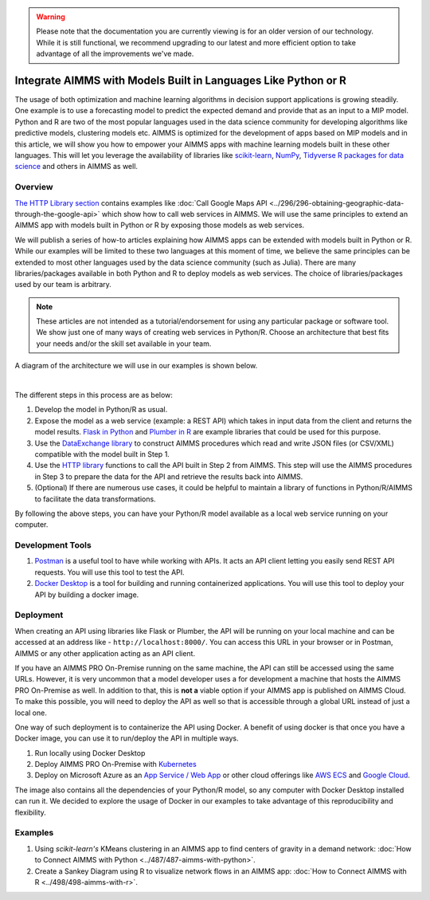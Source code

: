 .. warning:: 
   Please note that the documentation you are currently viewing is for an older version of our technology. 
   While it is still functional, we recommend upgrading to our latest and more efficient option to take advantage of all the improvements we've made.
   
Integrate AIMMS with Models Built in Languages Like Python or R
==================================================================================

.. meta::
   :description: Integrating (data science) models built in Python with your AIMMS applications
   :keywords: python, integration, data science, machine learning, connectivity

The usage of both optimization and machine learning algorithms in decision support applications is growing steadily. One example is to use a forecasting model to predict the expected demand and provide that as an input to a MIP model. 
Python and R are two of the most popular languages used in the data science community for developing algorithms like predictive models, clustering models etc. 
AIMMS is optimized for the development of apps based on MIP models and in this article, we will show you how to empower your AIMMS apps with machine learning models built in these other languages. This will let you leverage the availability of libraries like `scikit-learn <https://scikit-learn.org/stable/index.html>`_, `NumPy <https://numpy.org/>`_, `Tidyverse R packages for data science <https://www.tidyverse.org/>`_ and others in AIMMS as well. 

Overview
-----------

`The HTTP Library section <https://how-to.aimms.com/C_Developer/Sub_Connectivity/sub_http/index.html>`_ contains examples like :doc:`Call Google Maps API <../296/296-obtaining-geographic-data-through-the-google-api>` which show how to call web services in AIMMS. 
We will use the same principles to extend an AIMMS app with models built in Python or R by exposing those models as web services. 

We will publish a series of how-to articles explaining how AIMMS apps can be extended with models built in Python or R. 
While our examples will be limited to these two languages at this moment of time, we believe the same principles can be extended to most other languages used by the data science community (such as Julia). 
There are many libraries/packages available in both Python and R to deploy models as web services. The choice of libraries/packages used by our team is arbitrary. 

.. note:: These articles are not intended as a tutorial/endorsement for using any particular package or software tool. We show just one of many ways of creating web services in Python/R. Choose an architecture that best fits your needs and/or the skill set available in your team.

A diagram of the architecture we will use in our examples is shown below. 

.. image:: images/architecture.png
    :align: center

|

The different steps in this process are as below:

#. Develop the model in Python/R as usual.
#. Expose the model as a web service (example: a REST API) which takes in input data from the client and returns the model results. `Flask in Python <https://flask.palletsprojects.com/en/1.1.x/>`_ and `Plumber in R <https://www.rplumber.io/>`_ are example libraries that could be used for this purpose. 
#. Use the `DataExchange library <https://documentation.aimms.com/dataexchange/index.html>`_ to construct AIMMS procedures which read and write JSON files (or CSV/XML) compatible with the model built in Step 1. 
#. Use the `HTTP library <https://documentation.aimms.com/httpclient/index.html>`_ functions to call the API built in Step 2 from AIMMS. This step will use the AIMMS procedures in Step 3 to prepare the data for the API and retrieve the results back into AIMMS.
#. (Optional) If there are numerous use cases, it could be helpful to maintain a library of functions in Python/R/AIMMS to facilitate the data transformations. 

By following the above steps, you can have your Python/R model available as a local web service running on your computer. 

.. _scripting-tools:

Development Tools
---------------------

#. `Postman <https://www.postman.com/downloads/>`_ is a useful tool to have while working with APIs. It acts an API client letting you easily send REST API requests. You will use this tool to test the API.
#. `Docker Desktop <https://www.docker.com/products/docker-desktop>`_ is a tool for building and running containerized applications. You will use this tool to deploy your API by building a docker image. 

Deployment
--------------

When creating an API using libraries like Flask or Plumber, the API will be running on your local machine and can be accessed at an address like - ``http://localhost:8000/``. 
You can access this URL in your browser or in Postman, AIMMS or any other application acting as an API client.  

If you have an AIMMS PRO On-Premise running on the same machine, the API can still be accessed using the same URLs. However, it is very uncommon that a model developer uses a for development a machine that hosts the AIMMS PRO On-Premise as well. 
In addition to that, this is **not a** viable option if your AIMMS app is published on AIMMS Cloud. 
To make this possible, you will need to deploy the API as well so that is accessible through a global URL instead of just a local one. 

One way of such deployment is to containerize the API using Docker. 
A benefit of using docker is that once you have a Docker image, you can use it to run/deploy the API in multiple ways. 

#. Run locally using Docker Desktop
#. Deploy AIMMS PRO On-Premise with `Kubernetes <https://www.docker.com/products/kubernetes>`_
#. Deploy on Microsoft Azure as an `App Service / Web App <https://docs.microsoft.com/en-us/azure/devops/pipelines/apps/cd/deploy-docker-webapp?view=azure-devops&tabs=python>`_
   or other cloud offerings like `AWS ECS <https://aws.amazon.com/getting-started/hands-on/deploy-docker-containers/>`_ and `Google Cloud <https://cloud.google.com/compute/docs/containers/deploying-containers>`_. 

The image also contains all the dependencies of your Python/R model, so any computer with Docker Desktop installed can run it. 
We decided to explore the usage of Docker in our examples to take advantage of this reproducibility and flexibility. 

Examples
------------

#. Using `scikit-learn's` KMeans clustering in an AIMMS app to find centers of gravity in a demand network: :doc:`How to Connect AIMMS with Python <../487/487-aimms-with-python>`.
#. Create a Sankey Diagram using R to visualize network flows in an AIMMS app: :doc:`How to Connect AIMMS with R <../498/498-aimms-with-r>`.



